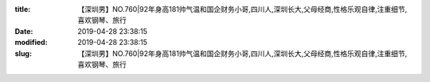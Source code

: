 
:title: 【深圳男】NO.760|92年身高181帅气温和国企财务小哥,四川人,深圳长大,父母经商,性格乐观自律,注重细节,喜欢钢琴、旅行
:date: 2019-04-28 23:38:15
:modified: 2019-04-28 23:38:15
:slug: 【深圳男】NO.760|92年身高181帅气温和国企财务小哥,四川人,深圳长大,父母经商,性格乐观自律,注重细节,喜欢钢琴、旅行


.. raw:: html
    :file: html/【深圳男】NO.760|92年身高181帅气温和国企财务小哥,四川人,深圳长大,父母经商,性格乐观自律,注重细节,喜欢钢琴、旅行.html
